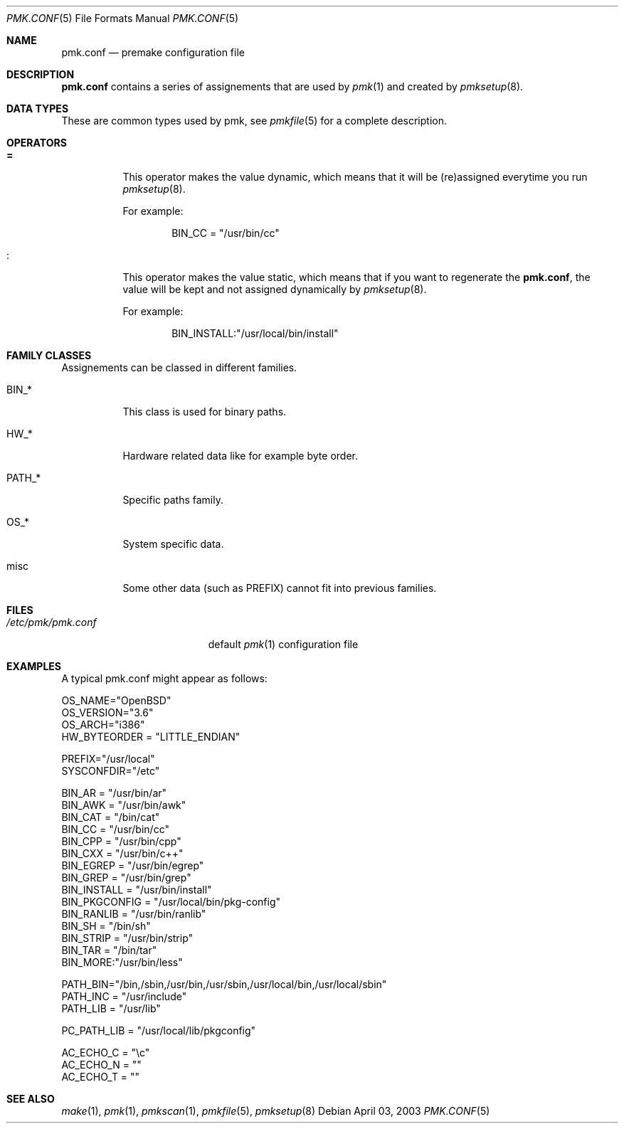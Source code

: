 .\" $Id$
.\"
.\" Copyright (c) 2003-2004 Xavier Santolaria
.\" Copyright (c) 2003 Damien Couderc
.\" All rights reserved.
.\"
.\" Redistribution and use in source and binary forms, with or without
.\" modification, are permitted provided that the following conditions
.\" are met:
.\" - Redistribution of source code must retain the above copyright
.\"   notice, this list of conditions and the following disclaimer.
.\" - Redistributions in binary form must reproduce the above copyright
.\"   notice, this list of conditions and the following disclaimer in the
.\"   documentation and/or other materials provided with the distribution.
.\" - Neither the name of the copyright holder(s) nor the names of its
.\"   contributors may be used to endorse or promote products derived
.\"   from this software without specific prior written permission.
.\"
.\" THIS SOFTWARE IS PROVIDED BY THE AUTHOR ''AS IS'' AND ANY EXPRESS OR
.\" IMPLIED WARRANTIES, INCLUDING, BUT NOT LIMITED TO, THE IMPLIED WARRANTIES
.\" OF MERCHANTABILITY AND FITNESS FOR A PARTICULAR PURPOSE ARE DISCLAIMED.
.\" IN NO EVENT SHALL THE AUTHOR BE LIABLE FOR ANY DIRECT, INDIRECT,
.\" INCIDENTAL, SPECIAL, EXEMPLARY, OR CONSEQUENTIAL DAMAGES (INCLUDING, BUT
.\" NOT LIMITED TO, PROCUREMENT OF SUBSTITUTE GOODS OR SERVICES; LOSS OF USE,
.\" DATA, OR PROFITS; OR BUSINESS INTERRUPTION) HOWEVER CAUSED AND ON ANY
.\" THEORY OF LIABILITY, WHETHER IN CONTRACT, STRICT LIABILITY, OR TORT
.\" (INCLUDING NEGLIGENCE OR OTHERWISE) ARISING IN ANY WAY OUT OF THE USE OF
.\" THIS SOFTWARE, EVEN IF ADVISED OF THE POSSIBILITY OF SUCH DAMAGE.
.\"
.\"
.Dd April 03, 2003
.Dt PMK.CONF 5
.Os
.Sh NAME
.Nm pmk.conf
.Nd premake configuration file
.Sh DESCRIPTION
.Nm pmk.conf
contains a series of assignements that are used by
.Xr pmk 1
and created by
.Xr pmksetup 8 .

.Sh DATA TYPES
These are common types used by pmk, see
.Xr pmkfile 5
for a complete description.

.Sh OPERATORS
.Bl -tag -width Ds
.It Cm =
This operator makes the value dynamic, which means that it will
be (re)assigned everytime you run
.Xr pmksetup 8 .
.Pp
For example:
.Bd -literal -offset indent
BIN_CC = "/usr/bin/cc"
.Ed
.It Cm :
This operator makes the value static, which means that if you want
to regenerate the
.Nm pmk.conf ,
the value will be kept and not assigned dynamically by
.Xr pmksetup 8 .
.Pp
For example:
.Bd -literal -offset indent
BIN_INSTALL:"/usr/local/bin/install"
.Ed
.El
.Pp

.Sh FAMILY CLASSES
Assignements can be classed in different families.
.Bl -tag -width PATH_*
.It Ev BIN_*
This class is used for binary paths.
.It Ev HW_*
Hardware related data like for example byte order.
.It Ev PATH_*
Specific paths family.
.It Ev OS_*
System specific data.
.It Ev misc
Some other data (such as PREFIX) cannot fit into previous families.
.El
.Sh FILES
.Bl -tag -width "/etc/pmk/pmk.conf" -compact
.It Pa /etc/pmk/pmk.conf
default
.Xr pmk 1
configuration file
.El
.Sh EXAMPLES
A typical pmk.conf might appear as follows:
.Bd -literal
OS_NAME="OpenBSD"
OS_VERSION="3.6"
OS_ARCH="i386"
HW_BYTEORDER = "LITTLE_ENDIAN"

PREFIX="/usr/local"
SYSCONFDIR="/etc"

BIN_AR = "/usr/bin/ar"
BIN_AWK = "/usr/bin/awk"
BIN_CAT = "/bin/cat"
BIN_CC = "/usr/bin/cc"
BIN_CPP = "/usr/bin/cpp"
BIN_CXX = "/usr/bin/c++"
BIN_EGREP = "/usr/bin/egrep"
BIN_GREP = "/usr/bin/grep"
BIN_INSTALL = "/usr/bin/install"
BIN_PKGCONFIG = "/usr/local/bin/pkg-config"
BIN_RANLIB = "/usr/bin/ranlib"
BIN_SH = "/bin/sh"
BIN_STRIP = "/usr/bin/strip"
BIN_TAR = "/bin/tar"
BIN_MORE:"/usr/bin/less"

PATH_BIN="/bin,/sbin,/usr/bin,/usr/sbin,/usr/local/bin,/usr/local/sbin"
PATH_INC = "/usr/include"
PATH_LIB = "/usr/lib"

PC_PATH_LIB = "/usr/local/lib/pkgconfig"

AC_ECHO_C = "\ec"
AC_ECHO_N = ""
AC_ECHO_T = ""
.Ed
.Pp
.Sh SEE ALSO
.Xr make 1 ,
.Xr pmk 1 ,
.Xr pmkscan 1 ,
.Xr pmkfile 5 ,
.Xr pmksetup 8
